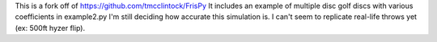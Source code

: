 This is a fork off of https://github.com/tmcclintock/FrisPy
It includes an example of multiple disc golf discs with various coefficients in example2.py
I'm still deciding how accurate this simulation is. I can't seem to replicate real-life throws yet (ex: 500ft hyzer flip).